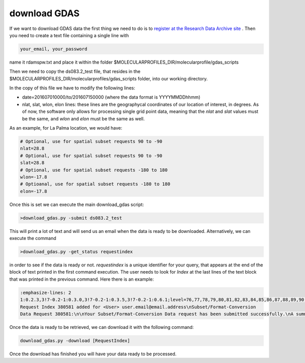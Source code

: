 .. _download GDAS

download GDAS
=============

If we want to download GDAS data the first thing we need to do is to `register at the Research Data Archive site <https://rda.ucar.edu/index.html?hash=data_user&action=register>`__ . Then you need to create a text file containing a single line with

.. code-block:: bash

    your_email, your_password

name it rdamspw.txt and place it within the folder $MOLECULARPROFILES_DIR/molecularprofile/gdas_scripts

Then we need to copy the ds083.2_test file, that resides in the $MOLECULARPROFILES_DIR/molecularprofiles/gdas_scripts folder, into our working directory. 

In the copy of this file we have to modify the following lines:

* date=201607010000/to/201607150000  (where the data format is YYYYMMDDhhmm)

* nlat, slat, wlon, elon lines: these lines are the geographycal coordinates of our location of interest, in degrees. As of now, the software only allows for processing single grid point data, meaning that the *nlat* and *slat* values must be the same, and *wlon* and *elon* must be the same as well. 

As an example, for La Palma location, we would have:

.. code-block:: bash

    # Optional, use for spatial subset requests 90 to -90
    nlat=28.8
    # Optional, use for spatial subset requests 90 to -90
    slat=28.8
    # Optional, use for spatial subset requests -180 to 180
    wlon=-17.8
    # Optioanal, use for spatial subset requests -180 to 180
    elon=-17.8


Once this is set we can execute the main download_gdas script:

.. code-block:: bash

    >download_gdas.py -submit ds083.2_test

This will print a lot of text and will send us an email when the data is ready to be downloaded. Alternatively, we can execute the command 

.. code-block:: bash

    >download_gdas.py -get_status requestindex

in order to see if the data is ready or not. *requestindex* is a unique identifier for your query, that appears at the end of the block of text printed in the first command execution. The user needs to look for *Index* at the last lines of the text block that was printed in the previous command. Here there is an example:

.. code-block:: bash

    :emphasize-lines: 2
    1:0.2.3,3!7-0.2-1:0.3.0,3!7-0.2-1:0.3.5,3!7-0.2-1:0.6.1;level=76,77,78,79,80,81,82,83,84,85,86,87,88,89,90,91,92,93,94,95,96,98,100;nlat=28.8;slat=28.8;wlon=-17.8;elon=-17.8;product=1\n\nds083.2: 
    Request Index 380581 added for <User> user.email@email.address\nSubset/Format-Conversion 
    Data Request 380581:\n\nYour Subset/Format-Conversion Data request has been submitted successfully.\nA summary of your request is given below.\n\nYour request will be processed soon. You will be informed via email\nwhen the data is ready to be picked up.\n\nYou may check request status of data requests you have submitted via the web link\nhttps://rda.ucar.edu/#ckrqst\n\nIf the information is CORRECT no further action is need.\nIf the information is NOT CORRECT, or if you have additional comments\nyou may email to rpconroy@ucar.edu (Riley Conroy} with corrections or comments.\n\nRequest Summary:\nIndex    : 380581\nID       : USER380581\nCategory : Subset/Format-Conversion Data\nStatus   : Queue\nDataset  : ds083.2\nTitle    : NCEP FNL Operational Model Global Tropospheric Analyses, continuing from July 1999\nUser     : user name\nEmail    : user.email@email.address\nDate     : 2019-07-19\nTime     : 07:13:11\nCompress : GZ\nRequest Detail:\nDate Limits          :  2019-07-15 00:00 to 2019-07-19 00:00\nParameter            :  HGT/PRES/TMP/R H/P WAT/A PCP/U GRD/V GRD/T CDC/LANDN/TOZNE\nLevel Type           :  ISBL:1000/975/950/925/900/850/800/750/700/650/600/550/500/450/400/350/300/250/200/150/100/50/20\nLatitude Limits      :  28.8 N to 28.8 S\nLongitude Limits     :  -17.8 W to -17.8 E\nProduct              :  Analysis\n\n\n\n\nFri Jul 19 13:13:11 UTC 2019\n\n\n

Once the data is ready to be retrieved, we can download it with the following command:

.. code-block:: bash

    download_gdas.py -download [RequestIndex]

Once the download has finished you will have your data ready to be processed.